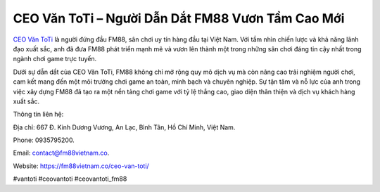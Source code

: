 CEO Văn ToTi – Người Dẫn Dắt FM88 Vươn Tầm Cao Mới
===================================

`CEO Văn ToTi <https://fm88vietnam.co/ceo-van-toti/>`_ là người đứng đầu FM88, sân chơi uy tín hàng đầu tại Việt Nam. Với tầm nhìn chiến lược và khả năng lãnh đạo xuất sắc, anh đã đưa FM88 phát triển mạnh mẽ và vươn lên thành một trong những sân chơi đáng tin cậy nhất trong ngành chơi game trực tuyến. 

Dưới sự dẫn dắt của CEO Văn ToTi, FM88 không chỉ mở rộng quy mô dịch vụ mà còn nâng cao trải nghiệm người chơi, cam kết mang đến một môi trường chơi game an toàn, minh bạch và chuyên nghiệp. Sự tận tâm và nỗ lực của anh trong việc xây dựng FM88 đã tạo ra một nền tảng chơi game với tỷ lệ thắng cao, giao diện thân thiện và dịch vụ khách hàng xuất sắc.

Thông tin liên hệ: 

Địa chỉ: 667 Đ. Kinh Dương Vương, An Lạc, Bình Tân, Hồ Chí Minh, Việt Nam. 

Phone: 0935795200. 

Email: contact@fm88vietnam.co. 

Website: https://fm88vietnam.co/ceo-van-toti/ 

#vantoti #ceovantoti #ceovantoti_fm88
